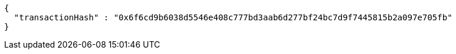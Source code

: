[source,options="nowrap"]
----
{
  "transactionHash" : "0x6f6cd9b6038d5546e408c777bd3aab6d277bf24bc7d9f7445815b2a097e705fb"
}
----